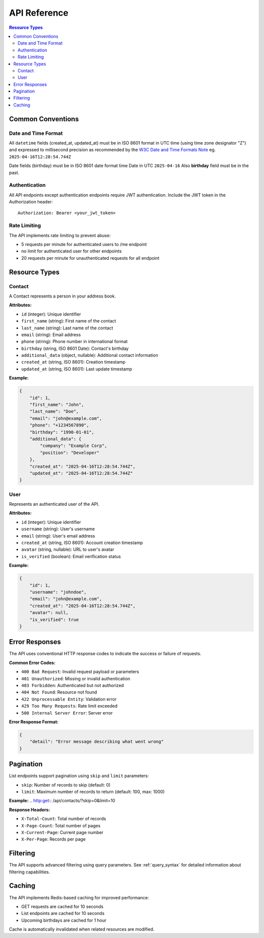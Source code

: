 .. _api:

API Reference
=============

.. contents:: Resource Types
   :local:
   :depth: 2

Common Conventions
------------------

Date and Time Format
~~~~~~~~~~~~~~~~~~~~

All ``datetime`` fields (created_at, updated_at) must be in ISO 8601 format in UTC time
(using time zone designator "Z") and expressed to millisecond precision as
recommended by the `W3C Date and Time Formats Note`_ eg. ``2025-04-16T12:28:54.744Z``

.. _`W3C Date and Time Formats Note`: https://www.w3.org/TR/NOTE-datetime

Date fields (birthday) must be in ISO 8601 date format time Date in UTC	``2025-04-16``
Also **birthday** field must be in the past.

Authentication
~~~~~~~~~~~~~~

All API endpoints except authentication endpoints require JWT authentication.
Include the JWT token in the Authorization header::

    Authorization: Bearer <your_jwt_token>


Rate Limiting
~~~~~~~~~~~~~

The API implements rate limiting to prevent abuse:

- 5 requests per minute for authenticated users to /me endpoint
- no limit for authenticated user for other endpoints
- 20 requests per minute for unauthenticated requests for all endpoint

Resource Types
--------------

Contact
~~~~~~~

A Contact represents a person in your address book.

**Attributes:**

- ``id`` (integer): Unique identifier
- ``first_name`` (string): First name of the contact
- ``last_name`` (string): Last name of the contact
- ``email`` (string): Email address
- ``phone`` (string): Phone number in international format
- ``birthday`` (string, ISO 8601 Date): Contact's birthday
- ``additional_data`` (object, nullable): Additional contact information
- ``created_at`` (string, ISO 8601): Creation timestamp
- ``updated_at`` (string, ISO 8601): Last update timestamp

**Example:**

.. code-block:: json

    {
        "id": 1,
        "first_name": "John",
        "last_name": "Doe",
        "email": "john@example.com",
        "phone": "+1234567890",
        "birthday": "1990-01-01",
        "additional_data": {
            "company": "Example Corp",
            "position": "Developer"
        },
        "created_at": "2025-04-16T12:28:54.744Z",
        "updated_at": "2025-04-16T12:28:54.744Z"
    }

User
~~~~

Represents an authenticated user of the API.

**Attributes:**

- ``id`` (integer): Unique identifier
- ``username`` (string): User's username
- ``email`` (string): User's email address
- ``created_at`` (string, ISO 8601): Account creation timestamp
- ``avatar`` (string, nullable): URL to user's avatar
- ``is_verified`` (boolean): Email verification status

**Example:**

.. code-block:: json

    {
        "id": 1,
        "username": "johndoe",
        "email": "john@example.com",
        "created_at": "2025-04-16T12:28:54.744Z",
        "avatar": null,
        "is_verified": true
    }

Error Responses
---------------

The API uses conventional HTTP response codes to indicate the success or failure of requests.

**Common Error Codes:**

- ``400 Bad Request``: Invalid request payload or parameters
- ``401 Unauthorized``: Missing or invalid authentication
- ``403 Forbidden``: Authenticated but not authorized
- ``404 Not Found``: Resource not found
- ``422 Unprocessable Entity``: Validation error
- ``429 Too Many Requests``: Rate limit exceeded
- ``500 Internal Server Error``: Server error

**Error Response Format:**

.. code-block:: json

    {
        "detail": "Error message describing what went wrong"
    }

Pagination
----------

List endpoints support pagination using ``skip`` and ``limit`` parameters:

- ``skip``: Number of records to skip (default: 0)
- ``limit``: Maximum number of records to return (default: 100, max: 1000)

**Example:**
.. http:get:: /api/contacts/?skip=0&limit=10

**Response Headers:**

- ``X-Total-Count``: Total number of records
- ``X-Page-Count``: Total number of pages
- ``X-Current-Page``: Current page number
- ``X-Per-Page``: Records per page

Filtering
---------

The API supports advanced filtering using query parameters. See :ref:`query_syntax` for detailed information about filtering capabilities.

Caching
-------

The API implements Redis-based caching for improved performance:

- GET requests are cached for 10 seconds
- List endpoints are cached for 10 seconds
- Upcoming birthdays are cached for 1 hour

Cache is automatically invalidated when related resources are modified.